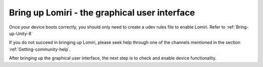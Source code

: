 Bring up Lomiri - the graphical user interface
==============================================

Once your device boots correctly, you should only need to create a udev rules file to enable Lomiri. Refer to :ref:`Bring-up-Unity-8`

If you do not succeed in bringing up Lomiri, please seek help through one of the channels mentioned in the section :ref:`Getting-community-help`.

After bringing up the graphical user interface, the next step is to check and enable device functionality.